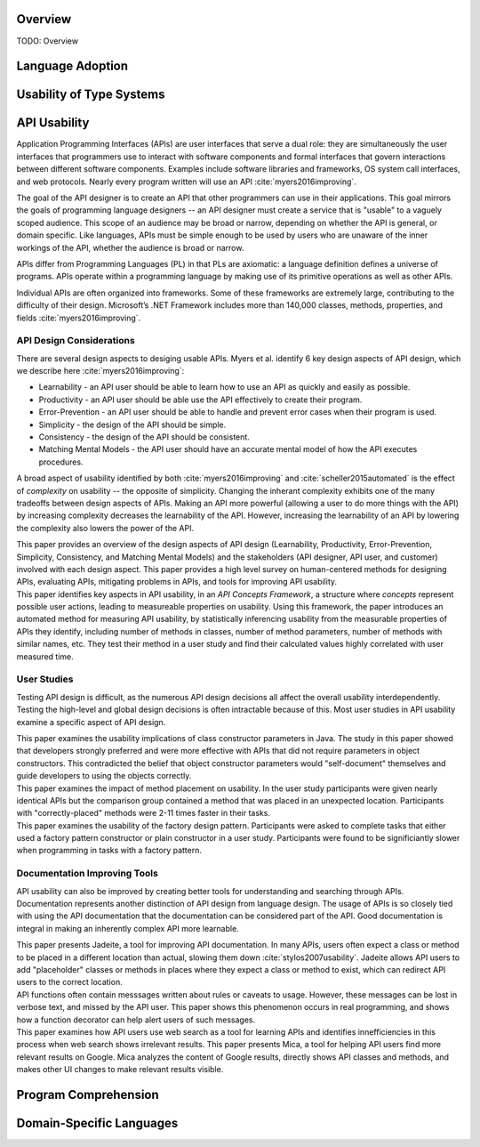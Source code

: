 .. :Authors: - Cyrus Omar, Anthony Liu

.. title:: Language Usability

Overview
========

TODO: Overview

Language Adoption
=================

Usability of Type Systems
=========================

API Usability
=============

..
  Outline
  * APIs are ubiquitous
  * Examples
  * High level goals of API
  * Difficulty in achieving goals of API
  * Distinction with language usability
..

Application Programming Interfaces (APIs) are user interfaces that serve a dual role: they are simultaneously the user interfaces that programmers use to interact with software components and formal interfaces that govern interactions between different software components.
Examples include software libraries and frameworks, OS system call interfaces, and web protocols.
Nearly every program written will use an API :cite:`myers2016improving`.

The goal of the API designer is to create an API that other
programmers can use in their applications.
This goal mirrors the goals of programming language designers --
an API designer must create a service that is "usable" to
a vaguely scoped audience.
This scope of an audience may be broad or narrow, depending on whether the API is general, or domain specific.
Like languages, APIs must be simple enough to be used
by users who are unaware of the inner workings of the API, whether the audience is broad or narrow.

APIs differ from Programming Languages (PL) in that PLs are axiomatic: a language definition defines a universe of programs. APIs operate within a programming language by making use of its primitive operations as well as other APIs.

Individual APIs are often organized into frameworks. Some of these frameworks are extremely large, contributing to the difficulty of their design.
Microsoft’s .NET Framework includes more than 140,000 classes, methods, properties, and fields :cite:`myers2016improving`.


API Design Considerations
-------------------------

..
  Outline
  * Many aspects to design
  * Also tradeoffs between aspects.
    * Broad tradeoff - learnability and complexity
  * Paper: Improving API usability work
  * Paper: Automated measure paper
..

There are several design aspects to desiging usable APIs.
Myers et al. identify 6 key design aspects of API design, which we describe here :cite:`myers2016improving`:

* Learnability - an API user should be able to learn how to use an API as quickly and easily as possible.
* Productivity - an API user should be able use the API effectively to create their program.
* Error-Prevention - an API user should be able to handle and prevent error cases when their program is used.
* Simplicity - the design of the API should be simple.
* Consistency - the design of the API should be consistent.
* Matching Mental Models - the API user should have an accurate mental model of how the API executes procedures.

A broad aspect of usability identified by both :cite:`myers2016improving`
and :cite:`scheller2015automated` is the effect of *complexity* on usability -- the opposite of simplicity.
Changing the inherant complexity exhibits one of the many tradeoffs between design aspects of APIs.
Making an API more powerful (allowing a user to do more things with the API)
by increasing complexity decreases the learnability of the API.
However, increasing the learnability of an API by lowering the complexity also lowers the power of the API.

.. container:: bib-item

  .. bibliography:: api-usability.bib
    :filter: key == 'myers2016improving'

  This paper provides an overview of the design aspects of API design
  (Learnability, Productivity, Error-Prevention, Simplicity, Consistency, and Matching Mental Models)
  and the stakeholders (API designer, API user, and customer) involved with each design aspect.
  This paper provides a high level survey on human-centered methods for designing APIs,
  evaluating APIs, mitigating problems in APIs, and tools for improving API usability.

.. container:: bib-item

  .. bibliography:: api-usability.bib
    :filter: key == 'scheller2015automated'

  This paper identifies key aspects in API usability, in an *API Concepts Framework*,
  a structure where *concepts* represent possible user actions, leading
  to measureable properties on usability. Using this framework, the paper introduces
  an automated method for measuring API usability, by statistically inferencing usability
  from the measurable properties of APIs they identify, including number of methods in classes,
  number of method parameters, number of methods with similar names, etc.
  They test their method in a user study and
  find their calculated values highly correlated with user measured time.

User Studies
------------

..
  Outline
  * User study studying global usability of APIs very difficult, so many factors
  * Most user studies in API examine a specific aspect of api design and test it
  * Paper: Usability Implications of Requiring Parameters in Objects' Constructors
  * Paper: The Implications of Method Placement on API Learnability
..

Testing API design is difficult, as the numerous API design
decisions all affect the overall usability interdependently.
Testing the high-level and global design decisions
is often intractable because of this. Most user studies in API usability
examine a specific aspect of API design.

.. container:: bib-item

  .. bibliography:: api-usability.bib
    :filter: key == 'stylos2007usability'

  This paper examines the usability implications of class constructor parameters in Java.
  The study in this paper showed that developers
  strongly preferred and were more effective with APIs that did not
  require parameters in object constructors. This contradicted the
  belief that object constructor parameters would "self-document"
  themselves and guide developers to using the objects correctly.

.. container:: bib-item

  .. bibliography:: api-usability.bib
    :filter: key == 'stylos2008implications'

  This paper examines the impact of method placement on usability.
  In the user study participants were given nearly identical APIs but
  the comparison group contained a method that was placed in an
  unexpected location. Participants with "correctly-placed" methods
  were 2-11 times faster in their tasks.

.. container:: bib-item

  .. bibliography:: api-usability.bib
    :filter: key == 'ellis2007factory'

  This paper examines the usability of the factory design pattern.
  Participants were asked to complete tasks that either used a
  factory pattern constructor or plain constructor in a user study.
  Participants were found to be significiantly slower when programming
  in tasks with a factory pattern.

Documentation Improving Tools
-----------------------------

..
  Outline
  * API usability can also be improved by creating better tools for understanding and searching API's -- documentation
  * Another distinction with language design - documentation is part of API. Using API is using documentation
  * Paper: Jadeite
  * Paper: Improving API Documentation Usability with Knowledge Pushing
  * Paper: Mica: A Web-Search Tool for Finding API Components and Examples
..

API usability can also be improved by creating better tools for understanding and searching through APIs.
Documentation represents another distinction of API design from language design.
The usage of APIs is so closely tied with using the API documentation that
the documentation can be considered part of the API.
Good documentation is integral in making an inherently complex API more learnable.

.. :cite:`stylos2009improving` :cite:`dekel2009improving` :cite:`stylos2006mica`.

.. container:: bib-item

  .. bibliography:: api-usability.bib
    :filter: key == 'stylos2009improving'

  This paper presents Jadeite, a tool for improving API documentation.
  In many APIs, users often expect a class or method to be placed in a
  different location than actual, slowing them down :cite:`stylos2007usability`.
  Jadeite allows API users to add "placeholder" classes or methods in places where
  they expect a class or method to exist, which can redirect API users to
  the correct location.

.. container:: bib-item

  .. bibliography:: api-usability.bib
    :filter: key == 'dekel2009improving'

  API functions often contain messsages written about rules or caveats to usage.
  However, these messages can be lost in verbose text, and missed by the API
  user. This paper shows this phenomenon occurs in real programming, and
  shows how a function decorator can help alert users of such messages.

.. container:: bib-item

  .. bibliography:: api-usability.bib
    :filter: key == 'stylos2006mica'

  This paper examines how API users use web search as a tool for learning APIs
  and identifies innefficiencies in this process when web search shows irrelevant results.
  This paper presents Mica, a tool for helping API users find more relevant results on Google.
  Mica analyzes the content of Google results, directly shows API classes and methods,
  and makes other UI changes to make relevant results visible.

Program Comprehension
=====================

Domain-Specific Languages 
=========================
